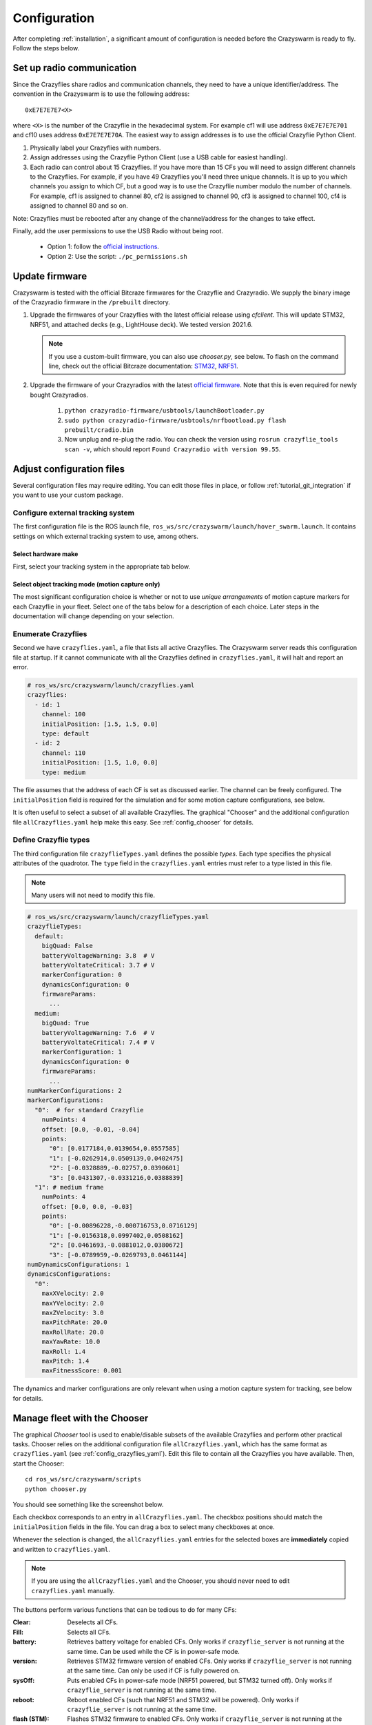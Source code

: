 .. _configuration:

Configuration
=============

After completing :ref:`installation`,
a significant amount of configuration is needed before the Crazyswarm is ready to fly.
Follow the steps below.

Set up radio communication
--------------------------
Since the Crazyflies share radios and communication channels, they need to have a unique identifier/address.
The convention in the Crazyswarm is to use the following address::

    0xE7E7E7E7<X>

where ``<X>`` is the number of the Crazyflie in the hexadecimal system. For example cf1 will use address ``0xE7E7E7E701`` and cf10 uses address ``0xE7E7E7E70A``.
The easiest way to assign addresses is to use the official Crazyflie Python Client.

1. Physically label your Crazyflies with numbers.
2. Assign addresses using the Crazyflie Python Client (use a USB cable for easiest handling).
3. Each radio can control about 15 Crazyflies. If you have more than 15 CFs you will need to assign different channels to the Crazyflies. For example, if you have 49 Crazyflies you'll need three unique channels. It is up to you which channels you assign to which CF, but a good way is to use the Crazyflie number modulo the number of channels. For example, cf1 is assigned to channel 80, cf2 is assigned to channel 90, cf3 is assigned to channel 100, cf4 is assigned to channel 80 and so on.

Note: Crazyflies must be rebooted after any change of the channel/address for the changes to take effect.

Finally, add the user permissions to use the USB Radio without being root.

  - Option 1: follow the `official instructions <https://www.bitcraze.io/documentation/repository/crazyflie-lib-python/master/installation/usb_permissions>`_.
  - Option 2: Use the script: ``./pc_permissions.sh``


Update firmware
---------------
Crazyswarm is tested with the official Bitcraze firmwares for the Crazyflie and Crazyradio.
We supply the binary image of the Crazyradio firmware in the ``/prebuilt`` directory.

1. Upgrade the firmwares of your Crazyflies with the latest official release using `cfclient`. This will update STM32, NRF51, and attached decks (e.g., LightHouse deck). We tested version 2021.6.

   .. note::
      If you use a custom-built firmware, you can also use `chooser.py`, see below.
      To flash on the command line, check out the official Bitcraze documentation: `STM32 <https://www.bitcraze.io/documentation/repository/crazyflie-firmware/master/building-and-flashing/build/>`_, `NRF51 <https://github.com/bitcraze/crazyflie2-nrf-firmware/blob/master/docs/build/build.md>`_.

2. Upgrade the firmware of your Crazyradios with the latest `official firmware <https://github.com/bitcraze/crazyradio-firmware>`_. Note that this is even required for newly bought Crazyradios.

    #. ``python crazyradio-firmware/usbtools/launchBootloader.py``
    #. ``sudo python crazyradio-firmware/usbtools/nrfbootload.py flash prebuilt/cradio.bin``
    #. Now unplug and re-plug the radio. You can check the version using ``rosrun crazyflie_tools scan -v``, which should report ``Found Crazyradio with version 99.55``.



Adjust configuration files
--------------------------

Several configuration files may require editing. You can edit those files in place, or follow :ref:`tutorial_git_integration` if you want to use your custom package.

Configure external tracking system
~~~~~~~~~~~~~~~~~~~~~~~~~~~~~~~~~~
The first configuration file is the ROS launch file, ``ros_ws/src/crazyswarm/launch/hover_swarm.launch``.
It contains settings on which external tracking system to use, among others.

Select hardware make
^^^^^^^^^^^^^^^^^^^^

First, select your tracking system in the appropriate tab below.

.. tabs::

   .. tab:: Vicon

      Vicon is fully supported and tested with Tracker 3.4.
      Set the host name of the Vicon machine:

      .. code-block:: yaml

          # ros_ws/src/crazyswarm/launch/hover_swarm.launch
          motion_capture_type: "vicon"
          motion_capture_host_name: "viconPC" # hostname or IP address

      If using ``libobjecttracker`` as ``object_tracking_type`` disable all objects.

   .. tab:: OptiTrack

      OptiTrack is fully supported and tested with Motive 2.3 and Motive 3.0.
      Select the host name of the Optitrack machine:

      .. code-block:: yaml

          # ros_ws/src/crazyswarm/launch/hover_swarm.launch
          motion_capture_type: "optitrack"
          motion_capture_host_name: "optitrackPC" # hostname or IP address

      Use the following settings for correct operation:

        * Data Streaming Pane: ``Up axis: Z``

      If using ``libobjecttracker`` as ``object_tracking_type`` disable all assets and make sure that labeled or unlabeled markers are being streamed.

   .. tab:: Qualisys

      Qualisys has been tested to work with QTM 2.16 both for rigid body and point cloud. It is expected to work with any later version of QTM.
      Set the host name and port of the Qualisys machine:

      .. code-block:: yaml

          # ros_ws/src/crazyswarm/launch/hover_swarm.launch
          motion_capture_type: "qualisys"
          motion_capture_host_name: "qualisysPC" # hostname or IP address

      If using ``motionCapture`` as ``object_tracking_type`` make sure to check the checkbox ``Calculate 6DOF`` in QTM ``Project options/Processing/Real time actions``.

      If using ``libobjecttracker`` as ``object_tracking_type`` and you have setup 6DOF tracking for your Crazyflies in QTM, make sure to disable the ``Calculate 6DOF`` checkbox.


   .. tab:: LPS/LightHouse/FlowDeck

      The usage of a motion capture system can be disabled by selecting ``none``.

      .. code-block:: yaml

          # ros_ws/src/crazyswarm/launch/hover_swarm.launch
          motion_capture_type: "none"

      This is useful for on-board solutions such as the Ultra-Wideband localization system (UWB), LightHouse, or dead-reckoning using the flow-deck.

      In this case, you can visualize the state estimate in rviz if the following settings are enabled.

      .. code-block:: yaml

          # ros_ws/src/crazyswarm/launch/hover_swarm.launch
          enable_logging: True
          enable_logging_pose: True

      (This only works for debugging when connected to a few drones.)

Select object tracking mode (motion capture only)
^^^^^^^^^^^^^^^^^^^^^^^^^^^^^^^^^^^^^^^^^^^^^^^^^

The most significant configuration choice is whether or not to use *unique arrangements*
of motion capture markers for each Crazyflie in your fleet.
Select one of the tabs below for a description of each choice.
Later steps in the documentation will change depending on your selection.

.. tabs::

   .. group-tab:: Unique Marker Arrangements

      With a unique marker arrangement for each Crazyflie, you rely on the motion capture vendor to differentiate between objects.
      This is generally preferred.
      However, if you have lots of Crazyflies, it can be hard to design enough unique configurations -- there are not many places to put a marker on the Crazyflie.

      If your arrangements are too similar, motion capture software may not fail gracefully.
      For example, it may rapidly switch back and forth between recognizing two different objects at a single physical location.

      .. code-block:: yaml

          # ros_ws/src/crazyswarm/launch/hover_swarm.launch
          object_tracking_type: "motionCapture"

   .. group-tab:: Duplicated Marker Arrangements

      If more than one Crazyflie has the same marker arrangement, standard motion capture software will refuse to track them.
      Instead, Crazyswarm can use the raw point cloud from the motion capture system and track the CFs frame-by-frame.
      Here we use Iterative Closest Point (ICP) to greedily match the known marker arrangements to the pointcloud. 
      There are two main consequences of this option:

      - The initial positions of the Crazyflies must be known, to establish a mapping between radio IDs and physical locations.
      - The tracking is done frame-by-frame, so if markers are occluded for a significant amount of time,
        the algorithm may not be able to re-establish the ID-location mapping once they are visible again.

      You can use more than one marker arrangement in this mode.
      For example, you might have several standard Crazyflies with arrangement 1,
      and several larger quadcopters with arrangement 2.

      .. code-block:: yaml

          # ros_ws/src/crazyswarm/launch/hover_swarm.launch
          object_tracking_type: "libobjecttracker"

      .. warning::
         When using ``libobjecttracker`` it is important to disable tracking of Crazyflies in your motion capture system's control software.
         Some motion capture systems remove markers from the point cloud when they are matched to an object.
         Since ``libobjecttracker`` operates on the raw point cloud, it will not be able to track any Crazyflies that have already been "taken" by the motion capture system.

   .. group-tab:: Single Marker

      A special case of duplicated marker arrangements is the case where we only use a single marker per robot.
      As before, the Crazyswarm will use the raw point cloud from the motion capture system and track the CFs frame-by-frame.
      In this mode, we use optimal task assignment at every frame, which makes this mode more robust to motion capture outliers compared to the duplicate marker arrangements.
      The main disadvantage is that the yaw angle cannot be observed without moving in the xy-plane.
      Nevertheless, it is possible to hover for 30 seconds in place for a Crazyflie 2.1, without causing flight instabilities.
      The stable hover time for Crazyflie 2.0 is shorter (about 15s), due to the noisier IMU.

      Currently, it is not possible to mix duplicate marker arrangements and single marker tracking.

      .. code-block:: yaml

          # ros_ws/src/crazyswarm/launch/hover_swarm.launch
          object_tracking_type: "libobjecttracker"

      .. warning::
         When using ``libobjecttracker`` it is important to disable tracking of Crazyflies in your motion capture system's control software.
         Some motion capture systems remove markers from the point cloud when they are matched to an object.
         Since ``libobjecttracker`` operates on the raw point cloud, it will not be able to track any Crazyflies that have already been "taken" by the motion capture system.


.. _config_crazyflies_yaml:

Enumerate Crazyflies
~~~~~~~~~~~~~~~~~~~~
Second we have ``crazyflies.yaml``, a file that lists all active Crazyflies.
The Crazyswarm server reads this configuration file at startup.
If it cannot communicate with all the Crazyflies defined in ``crazyflies.yaml``, it will halt and report an error.

.. code-block:: yaml

    # ros_ws/src/crazyswarm/launch/crazyflies.yaml
    crazyflies:
      - id: 1
        channel: 100
        initialPosition: [1.5, 1.5, 0.0]
        type: default
      - id: 2
        channel: 110
        initialPosition: [1.5, 1.0, 0.0]
        type: medium

The file assumes that the address of each CF is set as discussed earlier.
The channel can be freely configured.
The ``initialPosition`` field is required for the simulation and for some motion capture configurations, see below.

.. tabs::

   .. group-tab:: Unique Marker Arrangements

      If you use unique marker arrangements, the ``initialPosition`` field of the ``crazyflies.yaml`` entries will be ignored,
      but it should still be set because the parser will expect it.

   .. group-tab:: Duplicated Marker Arrangements

      If you use duplicated marker arrangements, ``initialPosition`` must be correct.
      Positions are specified in meters, in the coordinate system of your motion capture device.
      It is not required that the CFs start exactly at those positions -- a few centimeters variation is fine.

   .. group-tab:: Single Marker

      If you use single markers, ``initialPosition`` can be a rough estimate.
      Positions are specified in meters, in the coordinate system of your motion capture device.

It is often useful to select a subset of all available Crazyflies.
The graphical "Chooser" and the additional configuration file ``allCrazyflies.yaml`` help make this easy.
See :ref:`config_chooser` for details.


.. _config_types:


Define Crazyflie types
~~~~~~~~~~~~~~~~~~~~~~

The third configuration file ``crazyflieTypes.yaml`` defines the possible *types*.
Each type specifies the physical attributes of the quadrotor.
The ``type`` field in the ``crazyflies.yaml`` entries must refer to a type listed in this file.

.. note::

   Many users will not need to modify this file.

.. code-block:: yaml

    # ros_ws/src/crazyswarm/launch/crazyflieTypes.yaml
    crazyflieTypes:
      default:
        bigQuad: False
        batteryVoltageWarning: 3.8  # V
        batteryVoltateCritical: 3.7 # V
        markerConfiguration: 0
        dynamicsConfiguration: 0
        firmwareParams:
          ...
      medium:
        bigQuad: True
        batteryVoltageWarning: 7.6  # V
        batteryVoltateCritical: 7.4 # V
        markerConfiguration: 1
        dynamicsConfiguration: 0
        firmwareParams:
          ...
    numMarkerConfigurations: 2
    markerConfigurations:
      "0":  # for standard Crazyflie
        numPoints: 4
        offset: [0.0, -0.01, -0.04]
        points:
          "0": [0.0177184,0.0139654,0.0557585]
          "1": [-0.0262914,0.0509139,0.0402475]
          "2": [-0.0328889,-0.02757,0.0390601]
          "3": [0.0431307,-0.0331216,0.0388839]
      "1": # medium frame
        numPoints: 4
        offset: [0.0, 0.0, -0.03]
        points:
          "0": [-0.00896228,-0.000716753,0.0716129]
          "1": [-0.0156318,0.0997402,0.0508162]
          "2": [0.0461693,-0.0881012,0.0380672]
          "3": [-0.0789959,-0.0269793,0.0461144]
    numDynamicsConfigurations: 1
    dynamicsConfigurations:
      "0":
        maxXVelocity: 2.0
        maxYVelocity: 2.0
        maxZVelocity: 3.0
        maxPitchRate: 20.0
        maxRollRate: 20.0
        maxYawRate: 10.0
        maxRoll: 1.4
        maxPitch: 1.4
        maxFitnessScore: 0.001

The dynamics and marker configurations are only relevant when using a motion capture system for tracking, see below for details.

.. tabs::

   .. group-tab:: Unique Marker Arrangements

      The ``markerConfiguration`` fields are not needed with unique marker arrangements.
      All marker setup should be done in your motion capture system.
      Create one object in your motion capture software for each marker arrangement
      and give them names like ``cf1``, ``cf2``, ``cf3``, etc., corresponding to the IDs listed in your ``crazyflies.yaml``.

   .. group-tab:: Duplicated Marker Arrangements

      For duplicated marker arrangements, each arrangement must be described by a ``markerConfigurations`` entry.
      The ``points`` specify the physical arrangement of markers you use, in the motion capture coordinate system.
      For example, the marker configuration ``"0"`` corresponds to an off-the-shelf Crazyflie with the marker configuration shown below:

      .. figure:: images/markerConfigurationExample.jpg
         :align: center
         :scale: 70%

      To get values for the ``points``, follow these steps:

      #. Place one CF with the desired arrangement at the origin of your motion capture space. The front of the Crazyflie should point in the ``x`` direction of the motion capture coordinate system.
      #. Find the coordinates of the used markers, for example by using ``roslaunch crazyswarm mocap_helper.launch``. (You may need to do ``source ros_ws/devel/setup.bash`` before ``roslaunch``)
      #. Update ``crazyflieTypes.yaml``.

   .. group-tab:: Single Marker

      For single markers, the ``markerConfigurations`` entry simply contains a single ``points`` entry. This point should describe the offset of the marker with respect to the Crazyflie's center of mass. For example, the marker configuration ``"3"`` corresponds to the marker placement shown below:

      .. figure:: images/CrazyflieWithSingleMarker.jpg
         :align: center
         :scale: 70%



.. _config_chooser:

Manage fleet with the Chooser
-----------------------------

The graphical *Chooser* tool is used to enable/disable subsets of the available Crazyflies
and perform other practical tasks.
Chooser relies on the additional configuration file ``allCrazyflies.yaml``,
which has the same format as ``crazyflies.yaml`` (see :ref:`config_crazyflies_yaml`).
Edit this file to contain all the Crazyflies you have available.
Then, start the Chooser::

    cd ros_ws/src/crazyswarm/scripts
    python chooser.py

You should see something like the screenshot below.

.. image:: images/chooser.png

Each checkbox corresponds to an entry in ``allCrazyflies.yaml``.
The checkbox positions should match the ``initialPosition`` fields in the file.
You can drag a box to select many checkboxes at once.

Whenever the selection is changed,
the ``allCrazyflies.yaml`` entries for the selected boxes are **immediately** copied and written to ``crazyflies.yaml``.

.. note::

   If you are using the ``allCrazyflies.yaml`` and the Chooser,
   you should never need to edit ``crazyflies.yaml`` manually.

The buttons perform various functions that can be tedious to do for many CFs:

:Clear:   Deselects all CFs.
:Fill:    Selects all CFs.
:battery: Retrieves battery voltage for enabled CFs. Only works if ``crazyflie_server`` is not running at the same time. Can be used while the CF is in power-safe mode.
:version: Retrieves STM32 firmware version of enabled CFs. Only works if ``crazyflie_server`` is not running at the same time. Can only be used if CF is fully powered on.
:sysOff: Puts enabled CFs in power-safe mode (NRF51 powered, but STM32 turned off). Only works if ``crazyflie_server`` is not running at the same time.
:reboot: Reboot enabled CFs (such that NRF51 and STM32 will be powered). Only works if ``crazyflie_server`` is not running at the same time.
:flash (STM): Flashes STM32 firmware to enabled CFs. Only works if ``crazyflie_server`` is not running at the same time. Assumes that firmware is built in ``crazyflie-firmware/cf2.bin``. Use ``--stm32Fw`` to specify a custom path.
:flash (NRF): Flashes NRF51 firmware to enabled CFs. Only works if ``crazyflie_server`` is not running at the same time. Assumes that firmware is built in ``crazyflie2-nrf-firmware/cf2_nrf.bin``. Use ``--nrf51Fw`` to specify a custom path.


Testing configuration
---------------------

Once you have finished configuration,
move on to the :ref:`tutorial_hover` tutorial for your first test flight!

